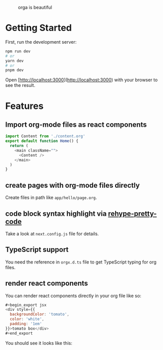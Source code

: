 #+caption: orga is beautiful
[[file:/logo.png]]

* Getting Started

First, run the development server:

#+begin_src bash
npm run dev
# or
yarn dev
# or
pnpm dev
#+end_src

Open [http://localhost:3000](http://localhost:3000) with your browser to see the result.

* Features

** Import org-mode files as react components

#+begin_src js
import Content from './content.org'
export default function Home() {
  return (
    <main className="">
      <Content />
    </main>
  )
}
#+end_src

** create pages with org-mode files directly
Create files in path like =app/hello/page.org=.
** code block syntax highlight via [[https://github.com/atomiks/rehype-pretty-code][rehype-pretty-code]]
Take a look at =next.config.js= file for details.
** TypeScript support
You need the reference in =orgx.d.ts= file to get TypeScript typing for org files.
** render react components

You can render react components directly in your org file like so:

#+begin_src js
,#+begin_export jsx
<div style={{
  backgroundColor: 'tomato',
  color: 'white',
  padding: '1em'
}}>tomato box</div>
,#+end_export
#+end_src

You should see it looks like this:
#+begin_export jsx
<div style={{
  backgroundColor: 'tomato',
  color: 'white',
  padding: '1em'
}}>tomato box</div>
#+end_export
